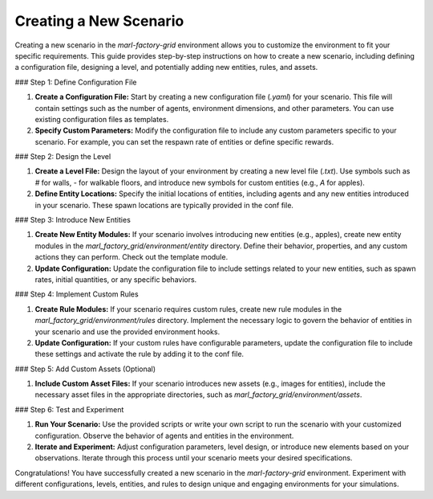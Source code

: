 Creating a New Scenario
=======================


Creating a new scenario in the `marl-factory-grid` environment allows you to customize the environment to fit your specific requirements. This guide provides step-by-step instructions on how to create a new scenario, including defining a configuration file, designing a level, and potentially adding new entities, rules, and assets.

### Step 1: Define Configuration File

1. **Create a Configuration File:** Start by creating a new configuration file (`.yaml`) for your scenario. This file will contain settings such as the number of agents, environment dimensions, and other parameters. You can use existing configuration files as templates.

2. **Specify Custom Parameters:** Modify the configuration file to include any custom parameters specific to your scenario. For example, you can set the respawn rate of entities or define specific rewards.

### Step 2: Design the Level

1. **Create a Level File:** Design the layout of your environment by creating a new level file (`.txt`). Use symbols such as `#` for walls, `-` for walkable floors, and introduce new symbols for custom entities (e.g., `A` for apples).

2. **Define Entity Locations:** Specify the initial locations of entities, including agents and any new entities introduced in your scenario. These spawn locations are typically provided in the conf file.

### Step 3: Introduce New Entities

1. **Create New Entity Modules:** If your scenario involves introducing new entities (e.g., apples), create new entity modules in the `marl_factory_grid/environment/entity` directory. Define their behavior, properties, and any custom actions they can perform. Check out the template module.

2. **Update Configuration:** Update the configuration file to include settings related to your new entities, such as spawn rates, initial quantities, or any specific behaviors.

### Step 4: Implement Custom Rules

1. **Create Rule Modules:** If your scenario requires custom rules, create new rule modules in the `marl_factory_grid/environment/rules` directory. Implement the necessary logic to govern the behavior of entities in your scenario and use the provided environment hooks.

2. **Update Configuration:** If your custom rules have configurable parameters, update the configuration file to include these settings and activate the rule by adding it to the conf file.

### Step 5: Add Custom Assets (Optional)

1. **Include Custom Asset Files:** If your scenario introduces new assets (e.g., images for entities), include the necessary asset files in the appropriate directories, such as `marl_factory_grid/environment/assets`.

### Step 6: Test and Experiment

1. **Run Your Scenario:** Use the provided scripts or write your own script to run the scenario with your customized configuration. Observe the behavior of agents and entities in the environment.

2. **Iterate and Experiment:** Adjust configuration parameters, level design, or introduce new elements based on your observations. Iterate through this process until your scenario meets your desired specifications.



Congratulations! You have successfully created a new scenario in the `marl-factory-grid` environment. Experiment with different configurations, levels, entities, and rules to design unique and engaging environments for your simulations.

